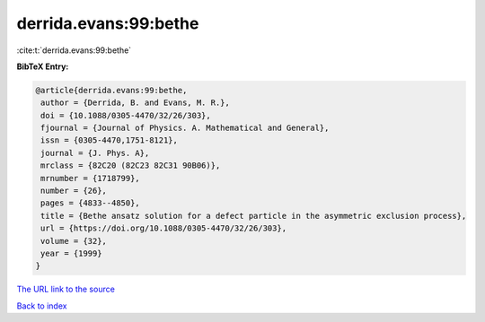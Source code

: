 derrida.evans:99:bethe
======================

:cite:t:`derrida.evans:99:bethe`

**BibTeX Entry:**

.. code-block:: bibtex

   @article{derrida.evans:99:bethe,
    author = {Derrida, B. and Evans, M. R.},
    doi = {10.1088/0305-4470/32/26/303},
    fjournal = {Journal of Physics. A. Mathematical and General},
    issn = {0305-4470,1751-8121},
    journal = {J. Phys. A},
    mrclass = {82C20 (82C23 82C31 90B06)},
    mrnumber = {1718799},
    number = {26},
    pages = {4833--4850},
    title = {Bethe ansatz solution for a defect particle in the asymmetric exclusion process},
    url = {https://doi.org/10.1088/0305-4470/32/26/303},
    volume = {32},
    year = {1999}
   }
`The URL link to the source <ttps://doi.org/10.1088/0305-4470/32/26/303}>`_


`Back to index <../By-Cite-Keys.html>`_
